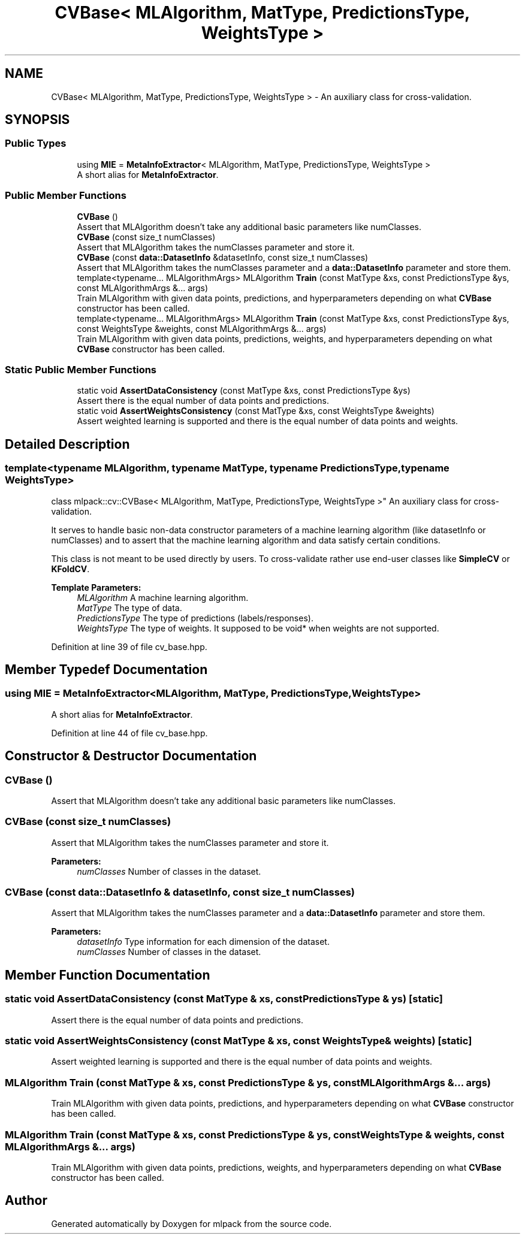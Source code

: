 .TH "CVBase< MLAlgorithm, MatType, PredictionsType, WeightsType >" 3 "Sun Aug 22 2021" "Version 3.4.2" "mlpack" \" -*- nroff -*-
.ad l
.nh
.SH NAME
CVBase< MLAlgorithm, MatType, PredictionsType, WeightsType > \- An auxiliary class for cross-validation\&.  

.SH SYNOPSIS
.br
.PP
.SS "Public Types"

.in +1c
.ti -1c
.RI "using \fBMIE\fP = \fBMetaInfoExtractor\fP< MLAlgorithm, MatType, PredictionsType, WeightsType >"
.br
.RI "A short alias for \fBMetaInfoExtractor\fP\&. "
.in -1c
.SS "Public Member Functions"

.in +1c
.ti -1c
.RI "\fBCVBase\fP ()"
.br
.RI "Assert that MLAlgorithm doesn't take any additional basic parameters like numClasses\&. "
.ti -1c
.RI "\fBCVBase\fP (const size_t numClasses)"
.br
.RI "Assert that MLAlgorithm takes the numClasses parameter and store it\&. "
.ti -1c
.RI "\fBCVBase\fP (const \fBdata::DatasetInfo\fP &datasetInfo, const size_t numClasses)"
.br
.RI "Assert that MLAlgorithm takes the numClasses parameter and a \fBdata::DatasetInfo\fP parameter and store them\&. "
.ti -1c
.RI "template<typename\&.\&.\&. MLAlgorithmArgs> MLAlgorithm \fBTrain\fP (const MatType &xs, const PredictionsType &ys, const MLAlgorithmArgs &\&.\&.\&. args)"
.br
.RI "Train MLAlgorithm with given data points, predictions, and hyperparameters depending on what \fBCVBase\fP constructor has been called\&. "
.ti -1c
.RI "template<typename\&.\&.\&. MLAlgorithmArgs> MLAlgorithm \fBTrain\fP (const MatType &xs, const PredictionsType &ys, const WeightsType &weights, const MLAlgorithmArgs &\&.\&.\&. args)"
.br
.RI "Train MLAlgorithm with given data points, predictions, weights, and hyperparameters depending on what \fBCVBase\fP constructor has been called\&. "
.in -1c
.SS "Static Public Member Functions"

.in +1c
.ti -1c
.RI "static void \fBAssertDataConsistency\fP (const MatType &xs, const PredictionsType &ys)"
.br
.RI "Assert there is the equal number of data points and predictions\&. "
.ti -1c
.RI "static void \fBAssertWeightsConsistency\fP (const MatType &xs, const WeightsType &weights)"
.br
.RI "Assert weighted learning is supported and there is the equal number of data points and weights\&. "
.in -1c
.SH "Detailed Description"
.PP 

.SS "template<typename MLAlgorithm, typename MatType, typename PredictionsType, typename WeightsType>
.br
class mlpack::cv::CVBase< MLAlgorithm, MatType, PredictionsType, WeightsType >"
An auxiliary class for cross-validation\&. 

It serves to handle basic non-data constructor parameters of a machine learning algorithm (like datasetInfo or numClasses) and to assert that the machine learning algorithm and data satisfy certain conditions\&.
.PP
This class is not meant to be used directly by users\&. To cross-validate rather use end-user classes like \fBSimpleCV\fP or \fBKFoldCV\fP\&.
.PP
\fBTemplate Parameters:\fP
.RS 4
\fIMLAlgorithm\fP A machine learning algorithm\&. 
.br
\fIMatType\fP The type of data\&. 
.br
\fIPredictionsType\fP The type of predictions (labels/responses)\&. 
.br
\fIWeightsType\fP The type of weights\&. It supposed to be void* when weights are not supported\&. 
.RE
.PP

.PP
Definition at line 39 of file cv_base\&.hpp\&.
.SH "Member Typedef Documentation"
.PP 
.SS "using \fBMIE\fP =  \fBMetaInfoExtractor\fP<MLAlgorithm, MatType, PredictionsType, WeightsType>"

.PP
A short alias for \fBMetaInfoExtractor\fP\&. 
.PP
Definition at line 44 of file cv_base\&.hpp\&.
.SH "Constructor & Destructor Documentation"
.PP 
.SS "\fBCVBase\fP ()"

.PP
Assert that MLAlgorithm doesn't take any additional basic parameters like numClasses\&. 
.SS "\fBCVBase\fP (const size_t numClasses)"

.PP
Assert that MLAlgorithm takes the numClasses parameter and store it\&. 
.PP
\fBParameters:\fP
.RS 4
\fInumClasses\fP Number of classes in the dataset\&. 
.RE
.PP

.SS "\fBCVBase\fP (const \fBdata::DatasetInfo\fP & datasetInfo, const size_t numClasses)"

.PP
Assert that MLAlgorithm takes the numClasses parameter and a \fBdata::DatasetInfo\fP parameter and store them\&. 
.PP
\fBParameters:\fP
.RS 4
\fIdatasetInfo\fP Type information for each dimension of the dataset\&. 
.br
\fInumClasses\fP Number of classes in the dataset\&. 
.RE
.PP

.SH "Member Function Documentation"
.PP 
.SS "static void AssertDataConsistency (const MatType & xs, const PredictionsType & ys)\fC [static]\fP"

.PP
Assert there is the equal number of data points and predictions\&. 
.SS "static void AssertWeightsConsistency (const MatType & xs, const WeightsType & weights)\fC [static]\fP"

.PP
Assert weighted learning is supported and there is the equal number of data points and weights\&. 
.SS "MLAlgorithm Train (const MatType & xs, const PredictionsType & ys, const MLAlgorithmArgs &\&.\&.\&. args)"

.PP
Train MLAlgorithm with given data points, predictions, and hyperparameters depending on what \fBCVBase\fP constructor has been called\&. 
.SS "MLAlgorithm Train (const MatType & xs, const PredictionsType & ys, const WeightsType & weights, const MLAlgorithmArgs &\&.\&.\&. args)"

.PP
Train MLAlgorithm with given data points, predictions, weights, and hyperparameters depending on what \fBCVBase\fP constructor has been called\&. 

.SH "Author"
.PP 
Generated automatically by Doxygen for mlpack from the source code\&.
